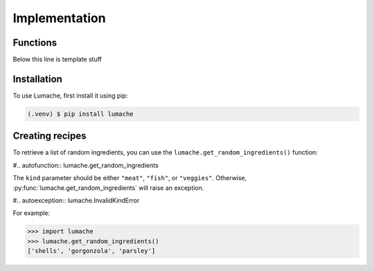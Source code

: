 Implementation
==============

Functions
----------------

.. py:function:: read_table(filename)

   Given a file that contains a table of integers, return the table as a multidimensional array.
   
   :param filename: The name of the file that contains the table.
   :type filename: str
   :return: The multidimensional array
   :rtype: reshaped_array : ndarray

Below this line is template stuff

.. _installation:

Installation
------------

To use Lumache, first install it using pip:

.. code-block:: console

   (.venv) $ pip install lumache

Creating recipes
----------------

To retrieve a list of random ingredients,
you can use the ``lumache.get_random_ingredients()`` function:

#.. autofunction:: lumache.get_random_ingredients

The ``kind`` parameter should be either ``"meat"``, ``"fish"``,
or ``"veggies"``. Otherwise, :py:func:`lumache.get_random_ingredients`
will raise an exception.

#.. autoexception:: lumache.InvalidKindError

For example:

>>> import lumache
>>> lumache.get_random_ingredients()
['shells', 'gorgonzola', 'parsley']

